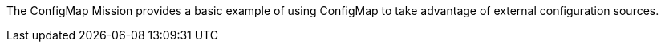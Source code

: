 The ConfigMap Mission provides a basic example of using ConfigMap to take advantage of external configuration sources.